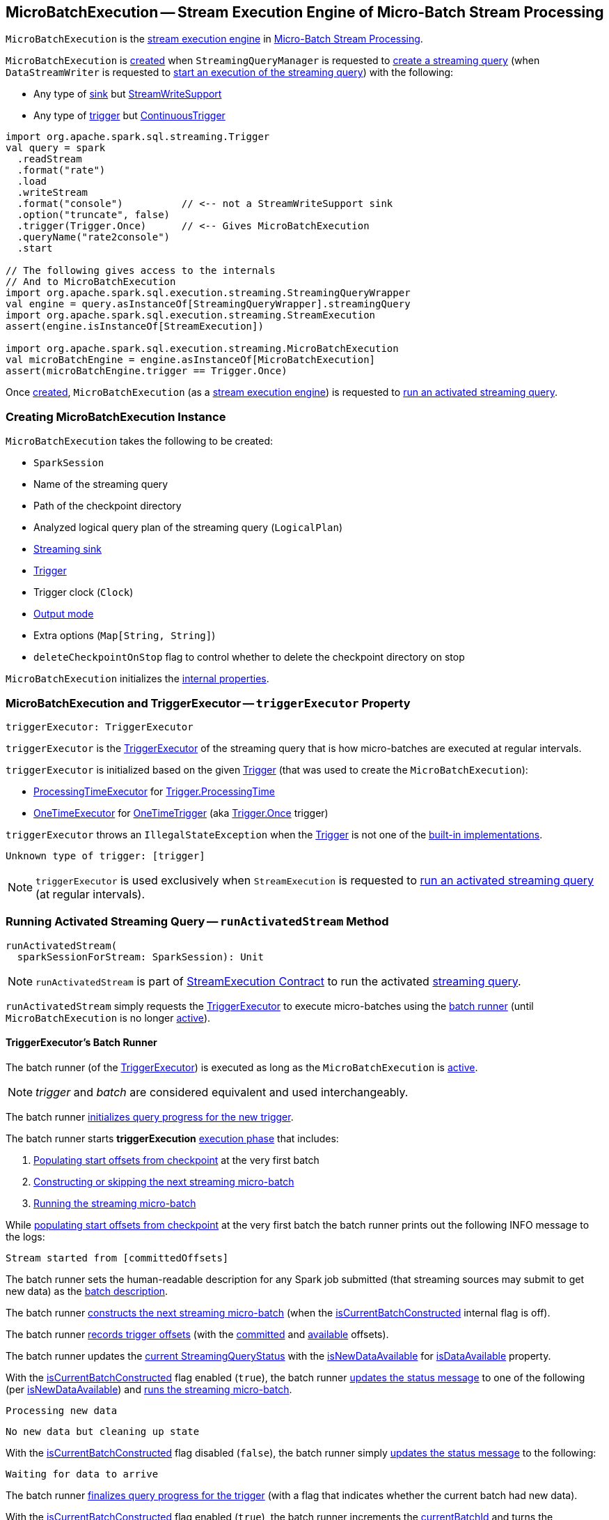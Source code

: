 == [[MicroBatchExecution]] MicroBatchExecution -- Stream Execution Engine of Micro-Batch Stream Processing

`MicroBatchExecution` is the <<spark-sql-streaming-StreamExecution.adoc#, stream execution engine>> in <<spark-sql-streaming-micro-batch-stream-processing.adoc#, Micro-Batch Stream Processing>>.

`MicroBatchExecution` is <<creating-instance, created>> when `StreamingQueryManager` is requested to <<spark-sql-streaming-StreamingQueryManager.adoc#createQuery, create a streaming query>> (when `DataStreamWriter` is requested to <<spark-sql-streaming-DataStreamWriter.adoc#start, start an execution of the streaming query>>) with the following:

* Any type of <<sink, sink>> but <<spark-sql-streaming-StreamWriteSupport.adoc#, StreamWriteSupport>>

* Any type of <<trigger, trigger>> but <<spark-sql-streaming-Trigger.adoc#ContinuousTrigger, ContinuousTrigger>>

[source, scala]
----
import org.apache.spark.sql.streaming.Trigger
val query = spark
  .readStream
  .format("rate")
  .load
  .writeStream
  .format("console")          // <-- not a StreamWriteSupport sink
  .option("truncate", false)
  .trigger(Trigger.Once)      // <-- Gives MicroBatchExecution
  .queryName("rate2console")
  .start

// The following gives access to the internals
// And to MicroBatchExecution
import org.apache.spark.sql.execution.streaming.StreamingQueryWrapper
val engine = query.asInstanceOf[StreamingQueryWrapper].streamingQuery
import org.apache.spark.sql.execution.streaming.StreamExecution
assert(engine.isInstanceOf[StreamExecution])

import org.apache.spark.sql.execution.streaming.MicroBatchExecution
val microBatchEngine = engine.asInstanceOf[MicroBatchExecution]
assert(microBatchEngine.trigger == Trigger.Once)
----

Once <<creating-instance, created>>, `MicroBatchExecution` (as a <<spark-sql-streaming-StreamExecution.adoc#, stream execution engine>>) is requested to <<runActivatedStream, run an activated streaming query>>.

=== [[creating-instance]] Creating MicroBatchExecution Instance

`MicroBatchExecution` takes the following to be created:

* [[sparkSession]] `SparkSession`
* [[name]] Name of the streaming query
* [[checkpointRoot]] Path of the checkpoint directory
* [[analyzedPlan]] Analyzed logical query plan of the streaming query (`LogicalPlan`)
* [[sink]] <<spark-sql-streaming-BaseStreamingSink.adoc#, Streaming sink>>
* [[trigger]] <<spark-sql-streaming-Trigger.adoc#, Trigger>>
* [[triggerClock]] Trigger clock (`Clock`)
* [[outputMode]] <<spark-sql-streaming-OutputMode.adoc#, Output mode>>
* [[extraOptions]] Extra options (`Map[String, String]`)
* [[deleteCheckpointOnStop]] `deleteCheckpointOnStop` flag to control whether to delete the checkpoint directory on stop

`MicroBatchExecution` initializes the <<internal-properties, internal properties>>.

=== [[triggerExecutor]] MicroBatchExecution and TriggerExecutor -- `triggerExecutor` Property

[source, scala]
----
triggerExecutor: TriggerExecutor
----

`triggerExecutor` is the <<spark-sql-streaming-TriggerExecutor.adoc#, TriggerExecutor>> of the streaming query that is how micro-batches are executed at regular intervals.

`triggerExecutor` is initialized based on the given <<trigger, Trigger>> (that was used to create the `MicroBatchExecution`):

* <<spark-sql-streaming-TriggerExecutor.adoc#, ProcessingTimeExecutor>> for <<spark-sql-streaming-Trigger.adoc#ProcessingTime, Trigger.ProcessingTime>>

* <<spark-sql-streaming-TriggerExecutor.adoc#, OneTimeExecutor>> for <<spark-sql-streaming-Trigger.adoc#OneTimeTrigger, OneTimeTrigger>> (aka <<spark-sql-streaming-Trigger.adoc#Once, Trigger.Once>> trigger)

`triggerExecutor` throws an `IllegalStateException` when the <<trigger, Trigger>> is not one of the <<spark-sql-streaming-Trigger.adoc#available-implementations, built-in implementations>>.

```
Unknown type of trigger: [trigger]
```

NOTE: `triggerExecutor` is used exclusively when `StreamExecution` is requested to <<runActivatedStream, run an activated streaming query>> (at regular intervals).

=== [[runActivatedStream]] Running Activated Streaming Query -- `runActivatedStream` Method

[source, scala]
----
runActivatedStream(
  sparkSessionForStream: SparkSession): Unit
----

NOTE: `runActivatedStream` is part of <<spark-sql-streaming-StreamExecution.adoc#runActivatedStream, StreamExecution Contract>> to run the activated <<spark-sql-streaming-StreamingQuery.adoc#, streaming query>>.

`runActivatedStream` simply requests the <<triggerExecutor, TriggerExecutor>> to execute micro-batches using the <<batchRunner, batch runner>> (until `MicroBatchExecution` is no longer <<spark-sql-streaming-StreamExecution.adoc#isActive, active>>).

==== [[batchRunner]][[batch-runner]] TriggerExecutor's Batch Runner

The batch runner (of the <<triggerExecutor, TriggerExecutor>>) is executed as long as the `MicroBatchExecution` is <<spark-sql-streaming-StreamExecution.adoc#isActive, active>>.

NOTE: _trigger_ and _batch_ are considered equivalent and used interchangeably.

The batch runner <<spark-sql-streaming-ProgressReporter.adoc#startTrigger, initializes query progress for the new trigger>>.

[[runActivatedStream-triggerExecution]][[runActivatedStream-triggerExecution-populateStartOffsets]]
The batch runner starts *triggerExecution* <<spark-sql-streaming-ProgressReporter.adoc#reportTimeTaken, execution phase>> that includes:

. <<populateStartOffsets, Populating start offsets from checkpoint>> at the very first batch

. <<constructNextBatch, Constructing or skipping the next streaming micro-batch>>

. <<runBatch, Running the streaming micro-batch>>

While <<populateStartOffsets, populating start offsets from checkpoint>> at the very first batch the batch runner prints out the following INFO message to the logs:

```
Stream started from [committedOffsets]
```

The batch runner sets the human-readable description for any Spark job submitted (that streaming sources may submit to get new data) as the <<spark-sql-streaming-StreamExecution.adoc#getBatchDescriptionString, batch description>>.

[[runActivatedStream-triggerExecution-isCurrentBatchConstructed]]
The batch runner <<constructNextBatch, constructs the next streaming micro-batch>> (when the <<isCurrentBatchConstructed, isCurrentBatchConstructed>> internal flag is off).

The batch runner <<recordTriggerOffsets, records trigger offsets>> (with the <<spark-sql-streaming-StreamExecution.adoc#committedOffsets, committed>> and <<spark-sql-streaming-StreamExecution.adoc#availableOffsets, available>> offsets).

The batch runner updates the <<spark-sql-streaming-ProgressReporter.adoc#currentStatus, current StreamingQueryStatus>> with the <<isNewDataAvailable, isNewDataAvailable>> for <<spark-sql-streaming-StreamingQueryStatus.adoc#isDataAvailable, isDataAvailable>> property.

[[runActivatedStream-triggerExecution-runBatch]]
With the <<isCurrentBatchConstructed, isCurrentBatchConstructed>> flag enabled (`true`), the batch runner <<spark-sql-streaming-ProgressReporter.adoc#updateStatusMessage, updates the status message>> to one of the following (per <<isNewDataAvailable, isNewDataAvailable>>) and <<runBatch, runs the streaming micro-batch>>.

```
Processing new data
```

```
No new data but cleaning up state
```

With the <<isCurrentBatchConstructed, isCurrentBatchConstructed>> flag disabled (`false`), the batch runner simply <<spark-sql-streaming-ProgressReporter.adoc#updateStatusMessage, updates the status message>> to the following:

```
Waiting for data to arrive
```

[[runActivatedStream-triggerExecution-finishTrigger]]
The batch runner <<spark-sql-streaming-ProgressReporter.adoc#finishTrigger, finalizes query progress for the trigger>> (with a flag that indicates whether the current batch had new data).

With the <<isCurrentBatchConstructed, isCurrentBatchConstructed>> flag enabled (`true`), the batch runner increments the <<currentBatchId, currentBatchId>> and turns the <<isCurrentBatchConstructed, isCurrentBatchConstructed>> flag off (`false`).

With the <<isCurrentBatchConstructed, isCurrentBatchConstructed>> flag disabled (`false`), the batch runner simply sleeps (as long as configured using the <<spark-sql-streaming-StreamExecution.adoc#pollingDelayMs, spark.sql.streaming.pollingDelay>> configuration property).

In the end, the batch runner <<spark-sql-streaming-ProgressReporter.adoc#updateStatusMessage, updates the status message>> to the following status and returns whether the `MicroBatchExecution` is <<spark-sql-streaming-StreamExecution.adoc#isActive, active>> or not.

```
Waiting for next trigger
```

=== [[populateStartOffsets]] Populating Start Offsets From Checkpoint (Resuming from Checkpoint) -- `populateStartOffsets` Internal Method

[source, scala]
----
populateStartOffsets(
  sparkSessionToRunBatches: SparkSession): Unit
----

`populateStartOffsets` requests the <<spark-sql-streaming-StreamExecution.adoc#offsetLog, Offset Write-Ahead Log>> for the <<spark-sql-streaming-HDFSMetadataLog.adoc#getLatest, latest committed batch id with metadata>> (i.e. <<spark-sql-streaming-OffsetSeq.adoc#, OffsetSeq>>).

NOTE: The batch id could not be available in the write-ahead log when a streaming query started with a new log or no batch was persisted (_added_) to the log before.

`populateStartOffsets` branches off based on whether the latest committed batch was <<populateStartOffsets-getLatest-available, available>> or <<populateStartOffsets-getLatest-not-available, not>>.

NOTE: `populateStartOffsets` is used exclusively when `MicroBatchExecution` is requested to <<runActivatedStream, run an activated streaming query>> (<<runActivatedStream-triggerExecution-populateStartOffsets, before the first micro-batch>>).

==== [[populateStartOffsets-getLatest-available]] Latest Committed Batch Available

When the latest committed batch id with the metadata was available in the <<spark-sql-streaming-StreamExecution.adoc#offsetLog, Offset Write-Ahead Log>>, `populateStartOffsets` (re)initializes the internal state as follows:

* Sets the <<spark-sql-streaming-StreamExecution.adoc#currentBatchId, current batch ID>> to the latest committed batch ID found

* Turns the <<isCurrentBatchConstructed, isCurrentBatchConstructed>> flag on (`true`)

* Sets the <<availableOffsets, available offsets>> to the offsets found in the metadata

When the latest batch ID found is greater than `0`, `populateStartOffsets` requests the <<spark-sql-streaming-StreamExecution.adoc#offsetLog, Offset Write-Ahead Log>> for the <<spark-sql-streaming-HDFSMetadataLog.adoc#get, second latest batch ID with metadata>> or throws an `IllegalStateException` if not found.

```
batch [latestBatchId - 1] doesn't exist
```

`populateStartOffsets` sets the <<committedOffsets, committed offsets>> to the second latest committed offsets.

[[populateStartOffsets-getLatest-available-offsetSeqMetadata]]
`populateStartOffsets` updates the offset metadata.

CAUTION: FIXME Describe me

`populateStartOffsets` requests the <<spark-sql-streaming-StreamExecution.adoc#commitLog, Offset Commit Log>> for the <<spark-sql-streaming-HDFSMetadataLog.adoc#getLatest, latest committed batch id with metadata>> (i.e. <<spark-sql-streaming-CommitMetadata.adoc#, CommitMetadata>>).

CAUTION: FIXME Describe me

When the latest committed batch id with metadata was found which is exactly the latest batch ID (found in the <<spark-sql-streaming-StreamExecution.adoc#commitLog, Offset Commit Log>>), `populateStartOffsets`...FIXME

When the latest committed batch id with metadata was found, but it is not exactly the second latest batch ID (found in the <<spark-sql-streaming-StreamExecution.adoc#commitLog, Offset Commit Log>>), `populateStartOffsets` prints out the following WARN message to the logs:

[options="wrap"]
----
Batch completion log latest batch id is [latestCommittedBatchId], which is not trailing batchid [latestBatchId] by one
----

When no commit log present in the <<spark-sql-streaming-StreamExecution.adoc#commitLog, Offset Commit Log>>, `populateStartOffsets` prints out the following INFO message to the logs:

```
no commit log present
```

In the end, `populateStartOffsets` prints out the following DEBUG message to the logs:

[options="wrap"]
----
Resuming at batch [currentBatchId] with committed offsets [committedOffsets] and available offsets [availableOffsets]
----

==== [[populateStartOffsets-getLatest-not-available]] No Latest Committed Batch

When the latest committed batch id with the metadata could not be found in the <<spark-sql-streaming-StreamExecution.adoc#offsetLog, Offset Write-Ahead Log>>, it is assumed that the streaming query is started for the very first time (or the <<spark-sql-streaming-StreamExecution.adoc#checkpointRoot, checkpoint location>> has changed).

`populateStartOffsets` prints out the following INFO message to the logs:

```
Starting new streaming query.
```

[[populateStartOffsets-currentBatchId-0]]
`populateStartOffsets` sets the <<spark-sql-streaming-StreamExecution.adoc#currentBatchId, current batch ID>> to `0` and creates a new <<watermarkTracker, WatermarkTracker>>.

=== [[constructNextBatch]] Constructing Or Skipping Next Streaming Micro-Batch -- `constructNextBatch` Internal Method

[source, scala]
----
constructNextBatch(
  noDataBatchesEnabled: Boolean): Boolean
----

NOTE: `constructNextBatch` will only be executed when the <<isCurrentBatchConstructed, isCurrentBatchConstructed>> internal flag is enabled (`true`).

`constructNextBatch` performs the following steps:

. <<constructNextBatch-latestOffsets, Requesting the latest offsets from every streaming source>> (of the streaming query)

. <<constructNextBatch-availableOffsets, Updating availableOffsets StreamProgress with the latest available offsets>>

. <<constructNextBatch-offsetSeqMetadata, Updating batch metadata with the current event-time watermark and batch timestamp>>

. <<constructNextBatch-shouldConstructNextBatch, Checking whether to construct the next micro-batch or not (skip it)>>

In the end, `constructNextBatch` returns <<constructNextBatch-shouldConstructNextBatch, whether the next streaming micro-batch was constructed or skipped>>.

NOTE: `constructNextBatch` is used exclusively when `MicroBatchExecution` is requested to <<runActivatedStream, run the activated streaming query>>.

==== [[constructNextBatch-latestOffsets]] Requesting Latest Offsets from Streaming Sources (getOffset, setOffsetRange and getEndOffset Phases)

`constructNextBatch` firstly requests every <<spark-sql-streaming-StreamExecution.adoc#uniqueSources, streaming source>> for the latest offsets.

NOTE: `constructNextBatch` checks out the latest offset in every streaming data source sequentially, i.e. one data source at a time.

.MicroBatchExecution's Getting Offsets From Streaming Sources
image::images/MicroBatchExecution-constructNextBatch.png[align="center"]

For every <<spark-sql-streaming-Source.adoc#, streaming source>> (Data Source API V1), `constructNextBatch` <<spark-sql-streaming-ProgressReporter.adoc#updateStatusMessage, updates the status message>> to the following:

```
Getting offsets from [source]
```

[[constructNextBatch-getOffset]]
In *getOffset* <<spark-sql-streaming-ProgressReporter.adoc#reportTimeTaken, time-tracking section>>, `constructNextBatch` requests the `Source` for the <<getOffset, latest offset>>.

For every <<spark-sql-streaming-MicroBatchReader.adoc#, MicroBatchReader>> (Data Source API V2), `constructNextBatch` <<spark-sql-streaming-ProgressReporter.adoc#updateStatusMessage, updates the status message>> to the following:

```
Getting offsets from [source]
```

[[constructNextBatch-setOffsetRange]]
In *setOffsetRange* <<spark-sql-streaming-ProgressReporter.adoc#reportTimeTaken, time-tracking section>>, `constructNextBatch` finds the available offsets of the source (in the <<availableOffsets, available offset>> internal registry) and, if found, requests the `MicroBatchReader` to <<spark-sql-streaming-MicroBatchReader.adoc#deserializeOffset, deserialize the offset>> (from <<spark-sql-streaming-Offset.adoc#json, JSON format>>). `constructNextBatch` requests the `MicroBatchReader` to <<spark-sql-streaming-MicroBatchReader.adoc#setOffsetRange, set the desired offset range>>.

[[constructNextBatch-getEndOffset]]
In *getEndOffset* <<spark-sql-streaming-ProgressReporter.adoc#reportTimeTaken, time-tracking section>>, `constructNextBatch` requests the `MicroBatchReader` for the <<spark-sql-streaming-MicroBatchReader.adoc#getEndOffset, end offset>>.

==== [[constructNextBatch-availableOffsets]] Updating availableOffsets StreamProgress with Latest Available Offsets

`constructNextBatch` updates the <<spark-sql-streaming-StreamExecution.adoc#availableOffsets, availableOffsets StreamProgress>> with the latest reported offsets.

==== [[constructNextBatch-offsetSeqMetadata]] Updating Batch Metadata with Current Event-Time Watermark and Batch Timestamp

`constructNextBatch` updates the <<spark-sql-streaming-StreamExecution.adoc#offsetSeqMetadata, batch metadata>> with the current <<spark-sql-streaming-WatermarkTracker.adoc#currentWatermark, event-time watermark>> (from the <<watermarkTracker, WatermarkTracker>>) and the batch timestamp.

==== [[constructNextBatch-shouldConstructNextBatch]] Checking Whether to Construct Next Micro-Batch or Not (Skip It)

`constructNextBatch` checks whether or not the next streaming micro-batch should be constructed (`lastExecutionRequiresAnotherBatch`).

`constructNextBatch` uses the <<spark-sql-streaming-StreamExecution.adoc#lastExecution, last IncrementalExecution>> if the <<spark-sql-streaming-IncrementalExecution.adoc#shouldRunAnotherBatch, last execution requires another micro-batch>> (using the <<spark-sql-streaming-StreamExecution.adoc#offsetSeqMetadata, batch metadata>>) and the given `noDataBatchesEnabled` flag is enabled (`true`).

`constructNextBatch` also <<isNewDataAvailable, checks out whether new data is available (based on available and committed offsets)>>.

NOTE: `shouldConstructNextBatch` local flag is enabled (`true`) when <<isNewDataAvailable, there is new data available (based on offsets)>> or the <<spark-sql-streaming-IncrementalExecution.adoc#shouldRunAnotherBatch, last execution requires another micro-batch>> (and the given `noDataBatchesEnabled` flag is enabled).

`constructNextBatch` prints out the following TRACE message to the logs:

[options="wrap"]
----
noDataBatchesEnabled = [noDataBatchesEnabled], lastExecutionRequiresAnotherBatch = [lastExecutionRequiresAnotherBatch], isNewDataAvailable = [isNewDataAvailable], shouldConstructNextBatch = [shouldConstructNextBatch]
----

`constructNextBatch` branches off per whether to <<constructNextBatch-shouldConstructNextBatch-enabled, constructs>> or <<constructNextBatch-shouldConstructNextBatch-disabled, skip>> the next batch (per `shouldConstructNextBatch` flag in the above TRACE message).

==== [[constructNextBatch-shouldConstructNextBatch-enabled]] Constructing Next Micro-Batch -- `shouldConstructNextBatch` Flag Enabled

With the <<constructNextBatch-shouldConstructNextBatch, shouldConstructNextBatch>> flag enabled (`true`), `constructNextBatch` <<spark-sql-streaming-ProgressReporter.adoc#updateStatusMessage, updates the status message>> to the following:

```
Writing offsets to log
```

[[constructNextBatch-walCommit]]
In *walCommit* <<spark-sql-streaming-ProgressReporter.adoc#reportTimeTaken, time-tracking section>>, `constructNextBatch` requests the <<spark-sql-streaming-StreamExecution.adoc#availableOffsets, availableOffsets StreamProgress>> to <<spark-sql-streaming-StreamProgress.adoc#toOffsetSeq, convert to OffsetSeq>> (with the <<sources, BaseStreamingSources>> and the <<spark-sql-streaming-StreamExecution.adoc#offsetSeqMetadata, current batch metadata (event-time watermark and timestamp)>>) that is in turn <<spark-sql-streaming-HDFSMetadataLog.adoc#add, added>> to the <<spark-sql-streaming-StreamExecution.adoc#offsetLog, write-ahead log>> for the <<spark-sql-streaming-StreamExecution.adoc#currentBatchId, current batch ID>>.

`constructNextBatch` prints out the following INFO message to the logs:

```
Committed offsets for batch [currentBatchId]. Metadata [offsetSeqMetadata]
```

NOTE: FIXME (`if (currentBatchId != 0) ...`)

NOTE: FIXME (`if (minLogEntriesToMaintain < currentBatchId) ...`)

`constructNextBatch` turns the <<spark-sql-streaming-StreamExecution.adoc#noNewData, noNewData>> internal flag off (`false`).

In case of a failure while <<spark-sql-streaming-HDFSMetadataLog.adoc#add, adding the available offsets>> to the <<spark-sql-streaming-StreamExecution.adoc#offsetLog, write-ahead log>>, `constructNextBatch` throws an `AssertionError`:

```
Concurrent update to the log. Multiple streaming jobs detected for [currentBatchId]
```

==== [[constructNextBatch-shouldConstructNextBatch-disabled]] Skipping Next Micro-Batch -- `shouldConstructNextBatch` Flag Disabled

With the <<constructNextBatch-shouldConstructNextBatch, shouldConstructNextBatch>> flag disabled (`false`), `constructNextBatch` turns the <<spark-sql-streaming-StreamExecution.adoc#noNewData, noNewData>> flag on (`true`) and wakes up (_notifies_) all threads waiting for the <<spark-sql-streaming-StreamExecution.adoc#awaitProgressLockCondition, awaitProgressLockCondition>> lock.

=== [[runBatch]] Running Single Streaming Micro-Batch -- `runBatch` Internal Method

[source, scala]
----
runBatch(
  sparkSessionToRunBatch: SparkSession): Unit
----

`runBatch` prints out the following DEBUG message to the logs (with the <<spark-sql-streaming-StreamExecution.adoc#currentBatchId, current batch ID>>):

```
Running batch [currentBatchId]
```

`runBatch` then performs the following steps (aka _phases_):

. <<runBatch-getBatch, getBatch Phase -- Creating Logical Query Plans For Unprocessed Data From Sources and MicroBatchReaders>>
. <<runBatch-newBatchesPlan, Transforming Logical Plan to Include Sources and MicroBatchReaders with New Data>>
. <<runBatch-newAttributePlan, Transforming CurrentTimestamp and CurrentDate Expressions (Per Batch Metadata)>>
. <<runBatch-triggerLogicalPlan, Adapting Transformed Logical Plan to Sink with StreamWriteSupport>>
. <<runBatch-setLocalProperty, Setting Local Properties>>
. <<runBatch-queryPlanning, queryPlanning Phase -- Creating and Preparing IncrementalExecution for Execution>>
. <<runBatch-nextBatch, nextBatch Phase -- Creating DataFrame (with IncrementalExecution for New Data)>>
. <<runBatch-addBatch, addBatch Phase -- Adding DataFrame With New Data to Sink>>
. <<runBatch-updateWatermark-commitLog, Updating Watermark and Committing Offsets to Offset Commit Log>>

In the end, `runBatch` prints out the following DEBUG message to the logs (with the <<spark-sql-streaming-StreamExecution.adoc#currentBatchId, current batch ID>>):

```
Completed batch [currentBatchId]
```

NOTE: `runBatch` is used exclusively when `MicroBatchExecution` is requested to <<runActivatedStream, run an activated streaming query>> (and there is new data to process).

==== [[runBatch-getBatch]] getBatch Phase -- Creating Logical Query Plans For Unprocessed Data From Sources and MicroBatchReaders

In *getBatch* <<spark-sql-streaming-ProgressReporter.adoc#reportTimeTaken, time-tracking section>>, `runBatch` goes over the <<spark-sql-streaming-StreamExecution.adoc#availableOffsets, available offsets>> and processes every <<runBatch-getBatch-Source, Source>> and <<runBatch-getBatch-MicroBatchReader, MicroBatchReader>> (associated with the available offsets) to create logical query plans (`newData`) for data processing (per offset ranges).

NOTE: `runBatch` requests sources and readers for data per offset range sequentially, one by one.

.StreamExecution's Running Single Streaming Batch (getBatch Phase)
image::images/StreamExecution-runBatch-getBatch.png[align="center"]

==== [[runBatch-getBatch-Source]] getBatch Phase and Sources

For a <<spark-sql-streaming-Source.adoc#, Source>> (with the available <<spark-sql-streaming-Offset.adoc#, offsets>> different from the <<spark-sql-streaming-StreamExecution.adoc#committedOffsets, committedOffsets>> registry), `runBatch` does the following:

* Requests the <<spark-sql-streaming-StreamExecution.adoc#committedOffsets, committedOffsets>> for the committed offsets for the `Source` (if available)

* Requests the `Source` for a <<spark-sql-streaming-Source.adoc#getBatch, dataframe for the offset range>> (the current and available offsets)

`runBatch` prints out the following DEBUG message to the logs.

```
Retrieving data from [source]: [current] -> [available]
```

In the end, `runBatch` returns the `Source` and the logical plan of the streaming dataset (for the offset range).

In case the `Source` returns a dataframe that is not streaming, `runBatch` throws an `AssertionError`:

```
DataFrame returned by getBatch from [source] did not have isStreaming=true\n[logicalQueryPlan]
```

==== [[runBatch-getBatch-MicroBatchReader]] getBatch Phase and MicroBatchReaders

For a <<spark-sql-streaming-MicroBatchReader.adoc#, MicroBatchReader>> (with the available <<spark-sql-streaming-Offset.adoc#, offsets>> different from the <<spark-sql-streaming-StreamExecution.adoc#committedOffsets, committedOffsets>> registry),  `runBatch` does the following:

* Requests the <<spark-sql-streaming-StreamExecution.adoc#committedOffsets, committedOffsets>> for the committed offsets for the `MicroBatchReader` (if available)

* Requests the `MicroBatchReader` to <<spark-sql-streaming-MicroBatchReader.adoc#deserializeOffset, deserialize the committed offsets>> (if available)

* Requests the `MicroBatchReader` to <<spark-sql-streaming-MicroBatchReader.adoc#deserializeOffset, deserialize the available offsets>> (only for <<spark-sql-streaming-Offset.adoc#SerializedOffset, SerializedOffsets>>)

* Requests the `MicroBatchReader` to <<spark-sql-streaming-MicroBatchReader.adoc#setOffsetRange, set the offset range>> (the current and available offsets)

`runBatch` prints out the following DEBUG message to the logs.

```
Retrieving data from [reader]: [current] -> [availableV2]
```

`runBatch` looks up the `DataSourceV2` and the options for the `MicroBatchReader` (in the <<readerToDataSourceMap, readerToDataSourceMap>> internal registry).

In the end, `runBatch` requests the `MicroBatchReader` for the <<spark-sql-streaming-MicroBatchReader.adoc#readSchema, read schema>> and creates a `StreamingDataSourceV2Relation` logical operator (with the read schema, the `DataSourceV2`, options, and the `MicroBatchReader`).

==== [[runBatch-newBatchesPlan]] Transforming Logical Plan to Include Sources and MicroBatchReaders with New Data

.StreamExecution's Running Single Streaming Batch (and Transforming Logical Plan for New Data)
image::images/StreamExecution-runBatch-newBatchesPlan.png[align="center"]

`runBatch` transforms the <<logicalPlan, analyzed logical plan>> to include <<runBatch-getBatch, Sources and MicroBatchReaders with new data>> (`newBatchesPlan` with logical plans to process data that has arrived since the last batch).

For every <<spark-sql-streaming-StreamingExecutionRelation.adoc#, StreamingExecutionRelation>> (with a <<spark-sql-streaming-BaseStreamingSource.adoc#, Source or MicroBatchReader>>), `runBatch` tries to find the corresponding logical plan for processing new data.

NOTE: <<spark-sql-streaming-StreamingExecutionRelation.adoc#, StreamingExecutionRelation>> logical operator is used to represent a streaming source or reader in the <<logicalPlan, logical query plan>> (of a streaming query).

If the logical plan is found, `runBatch` makes the plan a child operator of `Project` (with `Aliases`) logical operator and replaces the `StreamingExecutionRelation`.

Otherwise, if not found, `runBatch` simply creates an empty streaming `LocalRelation` (for scanning data from an empty local collection).

In case the number of columns in dataframes with new data and ``StreamingExecutionRelation``'s do not match, `runBatch` throws an `AssertionError`:

```
Invalid batch: [output] != [dataPlan.output]
```

==== [[runBatch-newAttributePlan]] Transforming CurrentTimestamp and CurrentDate Expressions (Per Batch Metadata)

`runBatch` replaces all `CurrentTimestamp` and `CurrentDate` expressions in the <<runBatch-newBatchesPlan, transformed logical plan (with new data)>> with the <<spark-sql-streaming-OffsetSeqMetadata.adoc#batchTimestampMs, current batch timestamp>> (based on the <<spark-sql-streaming-StreamExecution.adoc#offsetSeqMetadata, batch metadata>>).

[NOTE]
====
`CurrentTimestamp` and `CurrentDate` expressions correspond to `current_timestamp` and `current_date` standard function, respectively.

Read up https://jaceklaskowski.gitbooks.io/mastering-spark-sql/spark-sql-functions-datetime.html[The Internals of Spark SQL] to learn more about the standard functions.
====

==== [[runBatch-triggerLogicalPlan]] Adapting Transformed Logical Plan to Sink with StreamWriteSupport

`runBatch` adapts the <<runBatch-newAttributePlan, transformed logical plan (with new data and current batch timestamp)>> for the new <<spark-sql-streaming-StreamWriteSupport.adoc#, StreamWriteSupport>> sinks (per the type of the <<sink, BaseStreamingSink>>).

For a <<spark-sql-streaming-StreamWriteSupport.adoc#, StreamWriteSupport>> (Data Source API V2), `runBatch` requests the `StreamWriteSupport` for a <<spark-sql-streaming-StreamWriteSupport.adoc#createStreamWriter, StreamWriter>> (for the <<spark-sql-streaming-StreamExecution.adoc#runId, runId>>, the output schema, the <<outputMode, OutputMode>>, and the <<extraOptions, extra options>>). `runBatch` then creates a `WriteToDataSourceV2` logical operator with a new <<spark-sql-streaming-MicroBatchWriter.adoc#, MicroBatchWriter>> as a child operator (for the <<spark-sql-streaming-StreamExecution.adoc#currentBatchId, current batch ID>> and the <<spark-sql-streaming-StreamWriter.adoc#, StreamWriter>>).

For a <<spark-sql-streaming-Sink.adoc#, Sink>> (Data Source API V1), `runBatch` changes nothing.

For any other <<sink, BaseStreamingSink>> type, `runBatch` simply throws an `IllegalArgumentException`:

```
unknown sink type for [sink]
```

==== [[runBatch-setLocalProperty]] Setting Local Properties

`runBatch` sets the <<runBatch-setLocalProperty-local-properties, local properties>>.

[[runBatch-setLocalProperty-local-properties]]
.runBatch's Local Properties
[cols="30,70",options="header",width="100%"]
|===
| Local Property
| Value

| <<BATCH_ID_KEY, streaming.sql.batchId>>
a| <<spark-sql-streaming-StreamExecution.adoc#currentBatchId, currentBatchId>>

| <<spark-sql-streaming-StreamExecution.adoc#IS_CONTINUOUS_PROCESSING, __is_continuous_processing>>
a| `false`
|===

==== [[runBatch-queryPlanning]] queryPlanning Phase -- Creating and Preparing IncrementalExecution for Execution

.StreamExecution's Query Planning (queryPlanning Phase)
image::images/StreamExecution-runBatch-queryPlanning.png[align="center"]

In *queryPlanning* <<spark-sql-streaming-ProgressReporter.adoc#reportTimeTaken, time-tracking section>>, `runBatch` creates a new <<spark-sql-streaming-StreamExecution.adoc#lastExecution, IncrementalExecution>> with the following:

* <<runBatch-triggerLogicalPlan, Transformed logical plan>>

* <<outputMode, Output mode>>

* `state` <<checkpointFile, checkpoint directory>>

* <<spark-sql-streaming-StreamExecution.adoc#runId, Run id>>

* <<spark-sql-streaming-StreamExecution.adoc#currentBatchId, Batch id>>

* <<spark-sql-streaming-StreamExecution.adoc#offsetSeqMetadata, Batch Metadata (Event-Time Watermark and Timestamp)>>

In the end (of the `queryPlanning` phase), `runBatch` requests the `IncrementalExecution` to prepare the transformed logical plan for execution (i.e. execute the `executedPlan` query execution phase).

TIP: Read up on the `executedPlan` query execution phase in https://jaceklaskowski.gitbooks.io/mastering-spark-sql/spark-sql-QueryExecution.html[The Internals of Spark SQL].

==== [[runBatch-nextBatch]] nextBatch Phase -- Creating DataFrame (with IncrementalExecution for New Data)

.StreamExecution Creates DataFrame with New Data
image::images/StreamExecution-runBatch-nextBatch.png[align="center"]

`runBatch` creates a new `DataFrame` with the new <<runBatch-queryPlanning, IncrementalExecution>>.

The `DataFrame` represents the result of executing the current micro-batch of the streaming query.

==== [[runBatch-addBatch]] addBatch Phase -- Adding DataFrame With New Data to Sink

.StreamExecution Adds DataFrame With New Data to Sink
image::images/StreamExecution-runBatch-addBatch.png[align="center"]

In *addBatch* <<spark-sql-streaming-ProgressReporter.adoc#reportTimeTaken, time-tracking section>>, `runBatch` adds the `DataFrame` with new data to the <<sink, BaseStreamingSink>>.

For a <<spark-sql-streaming-Sink.adoc#, Sink>> (Data Source API V1), `runBatch` simply requests the `Sink` to <<spark-sql-streaming-Sink.adoc#addBatch, add the DataFrame>> (with the <<spark-sql-streaming-StreamExecution.adoc#currentBatchId, batch ID>>).

For a <<spark-sql-streaming-StreamWriteSupport.adoc#, StreamWriteSupport>> (Data Source API V2), `runBatch` simply requests the `DataFrame` with new data to collect (which simply forces execution of the <<spark-sql-streaming-MicroBatchWriter.adoc#, MicroBatchWriter>>).

NOTE: `runBatch` uses `SQLExecution.withNewExecutionId` to execute and track all the Spark jobs under one execution id (so it is reported as one single multi-job execution, e.g. in web UI).

NOTE: `SQLExecution.withNewExecutionId` posts a `SparkListenerSQLExecutionStart` event before execution and a `SparkListenerSQLExecutionEnd` event right afterwards.

[TIP]
====
Register `SparkListener` to get notified about the SQL execution events (`SparkListenerSQLExecutionStart` and `SparkListenerSQLExecutionEnd`).

Read up on `SparkListener` in http://books.japila.pl/apache-spark-internals/apache-spark-internals/2.4.3/spark-scheduler-SparkListener.html[The Internals of Apache Spark].
====

==== [[runBatch-updateWatermark-commitLog]] Updating Watermark and Committing Offsets to Offset Commit Log

`runBatch` requests the <<watermarkTracker, WatermarkTracker>> to <<spark-sql-streaming-WatermarkTracker.adoc#updateWatermark, update event-time watermark>> (with the `executedPlan` of the <<runBatch-queryPlanning, IncrementalExecution>>).

`runBatch` requests the <<spark-sql-streaming-StreamExecution.adoc#commitLog, Offset Commit Log>> to <<spark-sql-streaming-HDFSMetadataLog.adoc#add, persisting metadata of the streaming micro-batch>> (with the current <<spark-sql-streaming-StreamExecution.adoc#currentBatchId, batch ID>> and <<spark-sql-streaming-WatermarkTracker.adoc#currentWatermark, event-time watermark>> of the <<watermarkTracker, WatermarkTracker>>).

In the end, `runBatch` <<spark-sql-streaming-StreamProgress.adoc#plusplus, adds>> the <<spark-sql-streaming-StreamExecution.adoc#availableOffsets, available offsets>> to the <<spark-sql-streaming-StreamExecution.adoc#committedOffsets, committed offsets>> (and updates the <<spark-sql-streaming-Offset.adoc#, offsets>> of every <<spark-sql-streaming-BaseStreamingSource.adoc#, BaseStreamingSource>> with new data in the current micro-batch).

=== [[stop]] Stopping Stream Processing (Execution of Streaming Query) -- `stop` Method

[source, scala]
----
stop(): Unit
----

NOTE: `stop` is part of the <<spark-sql-streaming-StreamingQuery.adoc#stop, StreamingQuery Contract>> to stop a streaming query.

`stop` sets the <<spark-sql-streaming-StreamExecution.adoc#state, state>> to <<spark-sql-streaming-StreamExecution.adoc#TERMINATED, TERMINATED>>.

When the <<spark-sql-streaming-StreamExecution.adoc#queryExecutionThread, stream execution thread>> is alive, `stop` requests the current `SparkContext` to `cancelJobGroup` identified by the <<spark-sql-streaming-StreamExecution.adoc#runId, runId>> and waits for this thread to die. Just to make sure that there are no more streaming jobs, `stop` requests the current `SparkContext` to `cancelJobGroup` identified by the <<spark-sql-streaming-StreamExecution.adoc#runId, runId>> again.

In the end, `stop` prints out the following INFO message to the logs:

```
Query [prettyIdString] was stopped
```

=== [[isNewDataAvailable]] Checking Whether New Data Is Available (Based on Available and Committed Offsets) -- `isNewDataAvailable` Internal Method

[source, scala]
----
isNewDataAvailable: Boolean
----

`isNewDataAvailable` checks whether there is a streaming source (in the <<availableOffsets, available offsets>>) for which <<committedOffsets, committed offsets>> are different from the available offsets or not available (committed) at all.

`isNewDataAvailable` is positive (`true`) when there is at least one such streaming source.

NOTE: `isNewDataAvailable` is used when `MicroBatchExecution` is requested to <<runActivatedStream, run an activated streaming query>> and <<constructNextBatch, construct the next streaming micro-batch>>.

=== [[logicalPlan]] Analyzed Logical Plan With Unique StreamingExecutionRelation Operators -- `logicalPlan` Lazy Property

[source, scala]
----
logicalPlan: LogicalPlan
----

NOTE: `logicalPlan` is part of <<spark-sql-streaming-StreamExecution.adoc#logicalPlan, StreamExecution Contract>> to be the analyzed logical plan of the streaming query.

`logicalPlan` resolves (_replaces_) <<spark-sql-streaming-StreamingRelation.adoc#, StreamingRelation>>, <<spark-sql-streaming-StreamingRelationV2.adoc#, StreamingRelationV2>> logical operators to <<spark-sql-streaming-StreamingExecutionRelation.adoc#, StreamingExecutionRelation>> logical operators. `logicalPlan` uses the transformed logical plan to set the <<spark-sql-streaming-StreamExecution.adoc#uniqueSources, uniqueSources>> and <<sources, sources>> internal registries to be the <<spark-sql-streaming-StreamingExecutionRelation.adoc#source, BaseStreamingSources>> of all the `StreamingExecutionRelations` unique and not, respectively.

NOTE: `logicalPlan` is a Scala lazy value and so the initialization is guaranteed to happen only once at the first access (and is cached for later use afterwards).

Internally, `logicalPlan` transforms the <<analyzedPlan, analyzed logical plan>>.

For every <<spark-sql-streaming-StreamingRelation.adoc#, StreamingRelation>> logical operator, `logicalPlan` tries to replace it with the <<spark-sql-streaming-StreamingExecutionRelation.adoc#, StreamingExecutionRelation>> that was used earlier for the same `StreamingRelation` (if used multiple times in the plan) or creates a new one. While creating a new `StreamingExecutionRelation`, `logicalPlan` requests the `DataSource` to <<spark-sql-streaming-DataSource.adoc#createSource, create a streaming Source>> with the metadata path as `sources/uniqueID` directory in the <<spark-sql-streaming-StreamExecution.adoc#resolvedCheckpointRoot, checkpoint root directory>>. `logicalPlan` prints out the following INFO message to the logs:

```
Using Source [source] from DataSourceV1 named '[sourceName]' [dataSourceV1]
```

For every <<spark-sql-streaming-StreamingRelationV2.adoc#, StreamingRelationV2>> logical operator with a <<spark-sql-streaming-MicroBatchReadSupport.adoc#, MicroBatchReadSupport>> data source (which is not on the list of <<spark-sql-streaming-properties.adoc#spark.sql.streaming.disabledV2MicroBatchReaders, spark.sql.streaming.disabledV2MicroBatchReaders>>), `logicalPlan` tries to replace it with the <<spark-sql-streaming-StreamingExecutionRelation.adoc#, StreamingExecutionRelation>> that was used earlier for the same `StreamingRelationV2` (if used multiple times in the plan) or creates a new one. While creating a new `StreamingExecutionRelation`, `logicalPlan` requests the `MicroBatchReadSupport` to <<spark-sql-streaming-MicroBatchReadSupport.adoc#createMicroBatchReader, create a MicroBatchReader>> with the metadata path as `sources/uniqueID` directory in the <<spark-sql-streaming-StreamExecution.adoc#resolvedCheckpointRoot, checkpoint root directory>>. `logicalPlan` prints out the following INFO message to the logs:

```
Using MicroBatchReader [reader] from DataSourceV2 named '[sourceName]' [dataSourceV2]
```

For every other <<spark-sql-streaming-StreamingRelationV2.adoc#, StreamingRelationV2>> logical operator, `logicalPlan` tries to replace it with the <<spark-sql-streaming-StreamingExecutionRelation.adoc#, StreamingExecutionRelation>> that was used earlier for the same `StreamingRelationV2` (if used multiple times in the plan) or creates a new one. While creating a new `StreamingExecutionRelation`, `logicalPlan` requests the `StreamingRelation` for the underlying <<spark-sql-streaming-StreamingRelation.adoc#dataSource, DataSource>> that is in turn requested to <<spark-sql-streaming-DataSource.adoc#createSource, create a streaming Source>> with the metadata path as `sources/uniqueID` directory in the <<spark-sql-streaming-StreamExecution.adoc#resolvedCheckpointRoot, checkpoint root directory>>. `logicalPlan` prints out the following INFO message to the logs:

```
Using Source [source] from DataSourceV2 named '[sourceName]' [dataSourceV2]
```

`logicalPlan` requests the transformed analyzed logical plan for all `StreamingExecutionRelations` that are then requested for <<spark-sql-streaming-StreamingExecutionRelation.adoc#source, BaseStreamingSources>>, and saves them as the <<sources, sources>> internal registry.

In the end, `logicalPlan` sets the <<spark-sql-streaming-StreamExecution.adoc#uniqueSources, uniqueSources>> internal registry to be the unique `BaseStreamingSources` above.

`logicalPlan` throws an `AssertionError` when not executed on the <<spark-sql-streaming-StreamExecution.adoc#queryExecutionThread, stream execution thread>>.

```
logicalPlan must be initialized in QueryExecutionThread but the current thread was [currentThread]
```

=== [[BATCH_ID_KEY]][[streaming.sql.batchId]] `streaming.sql.batchId` Local Property

`MicroBatchExecution` defines *streaming.sql.batchId* as the name of the local property to be the current *batch* or *epoch IDs* (that Spark tasks can use)

`streaming.sql.batchId` is used when:

* `MicroBatchExecution` is requested to <<runBatch, run a single streaming micro-batch>> (and sets the property to be the current batch ID)

* `DataWritingSparkTask` is requested to run (and needs an epoch ID)

=== [[internal-properties]] Internal Properties

[cols="30m,70",options="header",width="100%"]
|===
| Name
| Description

| isCurrentBatchConstructed
a| [[isCurrentBatchConstructed]] Flag to control whether to <<runBatch, run a streaming micro-batch>> (`true`) or not (`false`)

Default: `false`

* When disabled (`false`), changed to whatever <<constructNextBatch, constructing the next streaming micro-batch>> gives back when <<runActivatedStream, running activated streaming query>>

* Disabled (`false`) after <<runBatch, running a streaming micro-batch>> (when enabled after <<constructNextBatch, constructing the next streaming micro-batch>>)

* Enabled (`true`) when <<populateStartOffsets, populating start offsets>> (when <<runActivatedStream, running an activated streaming query>>) and <<spark-sql-streaming-HDFSMetadataLog.adoc#getLatest, re-starting a streaming query from a checkpoint>> (using the <<spark-sql-streaming-StreamExecution.adoc#offsetLog, Offset Write-Ahead Log>>)

* Disabled (`false`) when <<populateStartOffsets, populating start offsets>> (when <<runActivatedStream, running an activated streaming query>>) and <<spark-sql-streaming-HDFSMetadataLog.adoc#getLatest, re-starting a streaming query from a checkpoint>> when the latest offset checkpointed (written) to the <<spark-sql-streaming-StreamExecution.adoc#offsetLog, offset write-ahead log>> has been successfully processed and <<spark-sql-streaming-HDFSMetadataLog.adoc#getLatest, committed>> to the <<spark-sql-streaming-StreamExecution.adoc#commitLog, Offset Commit Log>>

| readerToDataSourceMap
a| [[readerToDataSourceMap]] (`Map[MicroBatchReader, (DataSourceV2, Map[String, String])]`)

| sources
a| [[sources]] <<spark-sql-streaming-BaseStreamingSource.adoc#, Streaming sources and readers>> (of the <<spark-sql-streaming-StreamingExecutionRelation.adoc#, StreamingExecutionRelations>> of the <<analyzedPlan, analyzed logical query plan>> of the streaming query)

Default: (empty)

NOTE: `sources` is part of the <<spark-sql-streaming-ProgressReporter.adoc#sources, ProgressReporter Contract>> for the <<spark-sql-streaming-BaseStreamingSource.adoc#, streaming sources>> of the streaming query.

* Initialized when `MicroBatchExecution` is requested for the <<logicalPlan, transformed logical query plan>>

Used when:

* <<populateStartOffsets, Populating start offsets>> (for the <<spark-sql-streaming-StreamExecution.adoc#availableOffsets, available>> and <<spark-sql-streaming-StreamExecution.adoc#committedOffsets, committed>> offsets)

* <<constructNextBatch, Constructing or skipping next streaming micro-batch>> (and persisting offsets to write-ahead log)

| watermarkTracker
a| [[watermarkTracker]] <<spark-sql-streaming-WatermarkTracker.adoc#, WatermarkTracker>> that is created when `MicroBatchExecution` is requested to <<populateStartOffsets, populate start offsets>> (when requested to <<runActivatedStream, run an activated streaming query>>)

|===
